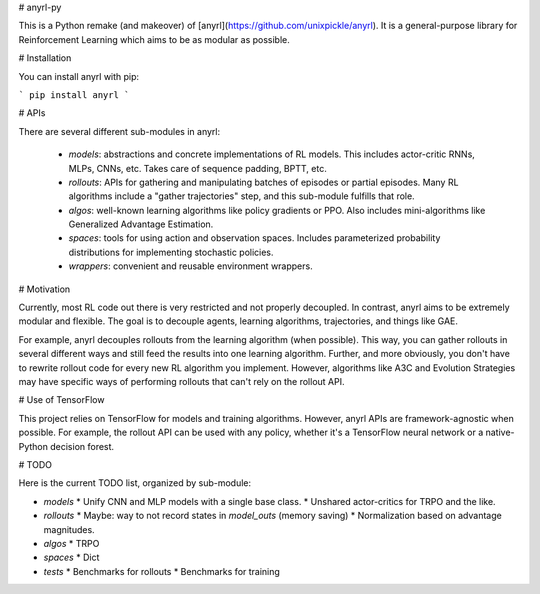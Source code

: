 # anyrl-py

This is a Python remake (and makeover) of [anyrl](https://github.com/unixpickle/anyrl). It is a general-purpose library for Reinforcement Learning which aims to be as modular as possible.

# Installation

You can install anyrl with pip:

```
pip install anyrl
```

# APIs

There are several different sub-modules in anyrl:

 * `models`: abstractions and concrete implementations of RL models. This includes actor-critic RNNs, MLPs, CNNs, etc. Takes care of sequence padding, BPTT, etc.
 * `rollouts`: APIs for gathering and manipulating batches of episodes or partial episodes. Many RL algorithms include a "gather trajectories" step, and this sub-module fulfills that role.
 * `algos`: well-known learning algorithms like policy gradients or PPO. Also includes mini-algorithms like Generalized Advantage Estimation.
 * `spaces`: tools for using action and observation spaces. Includes parameterized probability distributions for implementing stochastic policies.
 * `wrappers`: convenient and reusable environment wrappers.

# Motivation

Currently, most RL code out there is very restricted and not properly decoupled. In contrast, anyrl aims to be extremely modular and flexible. The goal is to decouple agents, learning algorithms, trajectories, and things like GAE.

For example, anyrl decouples rollouts from the learning algorithm (when possible). This way, you can gather rollouts in several different ways and still feed the results into one learning algorithm. Further, and more obviously, you don't have to rewrite rollout code for every new RL algorithm you implement. However, algorithms like A3C and Evolution Strategies may have specific ways of performing rollouts that can't rely on the rollout API.

# Use of TensorFlow

This project relies on TensorFlow for models and training algorithms. However, anyrl APIs are framework-agnostic when possible. For example, the rollout API can be used with any policy, whether it's a TensorFlow neural network or a native-Python decision forest.

# TODO

Here is the current TODO list, organized by sub-module:

* `models`
  * Unify CNN and MLP models with a single base class.
  * Unshared actor-critics for TRPO and the like.
* `rollouts`
  * Maybe: way to not record states in `model_outs` (memory saving)
  * Normalization based on advantage magnitudes.
* `algos`
  * TRPO
* `spaces`
  * Dict
* `tests`
  * Benchmarks for rollouts
  * Benchmarks for training


